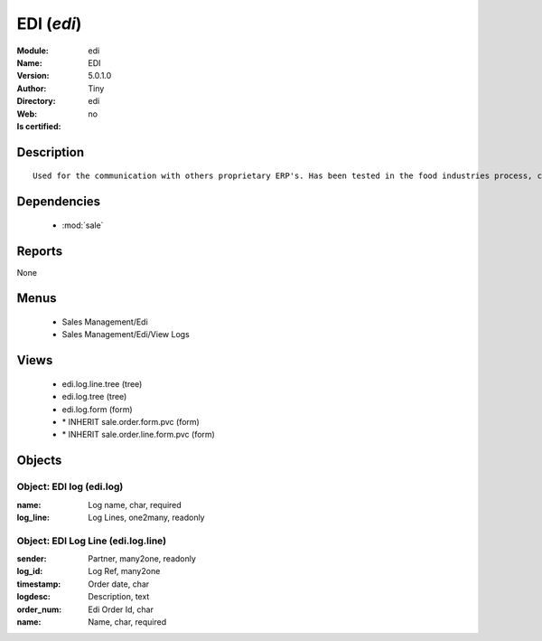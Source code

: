 
.. module:: edi
    :synopsis: EDI 
    :noindex:
.. 

.. raw:: html

    <link rel="stylesheet" href="../_static/hide_objects_in_sidebar.css" type="text/css" />

    <style>
      div.body p#module-edi {
        display: none;
      }
    </style>

EDI (*edi*)
===========
:Module: edi
:Name: EDI
:Version: 5.0.1.0
:Author: Tiny
:Directory: edi
:Web: 
:Is certified: no

Description
-----------

::

  Used for the communication with others proprietary ERP's. Has been tested in the food industries process, communicating with SAP. This module is able to import order and export delivery notes.

Dependencies
------------

 * :mod:`sale`

Reports
-------

None


Menus
-------

 * Sales Management/Edi
 * Sales Management/Edi/View Logs

Views
-----

 * edi.log.line.tree (tree)
 * edi.log.tree (tree)
 * edi.log.form (form)
 * \* INHERIT sale.order.form.pvc (form)
 * \* INHERIT sale.order.line.form.pvc (form)


Objects
-------

Object: EDI log (edi.log)
#########################



:name: Log name, char, required





:log_line: Log Lines, one2many, readonly




Object: EDI Log Line (edi.log.line)
###################################



:sender: Partner, many2one, readonly





:log_id: Log Ref, many2one





:timestamp: Order date, char





:logdesc: Description, text





:order_num: Edi Order Id, char





:name: Name, char, required


